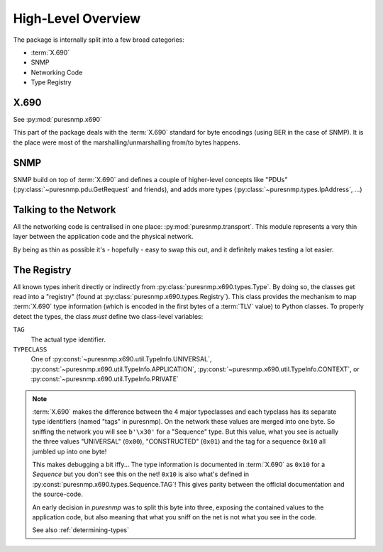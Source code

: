 High-Level Overview
===================

The package is internally split into a few broad categories:

* :term:`X.690`
* SNMP
* Networking Code
* Type Registry


X.690
-----

See :py:mod:`puresnmp.x690`

This part of the package deals with the :term:`X.690` standard for byte
encodings (using BER in the case of SNMP). It is the place were most of the
marshalling/unmarshalling from/to bytes happens.


SNMP
----

SNMP build on top of :term:`X.690` and defines a couple of higher-level
concepts like "PDUs" (:py:class:`~puresnmp.pdu.GetRequest` and friends), and
adds more types (:py:class:`~puresnmp.types.IpAddress`, ...)


Talking to the Network
----------------------

All the networking code is centralised in one place:
:py:mod:`puresnmp.transport`. This module represents a very thin layer between
the application code and the physical network.

By being as thin as possible it's - hopefully - easy to swap this out, and it
definitely makes testing a lot easier.

The Registry
------------

All known types inherit directly or indirectly from
:py:class:`puresnmp.x690.types.Type`. By doing so, the classes get read into a
"registry" (found at :py:class:`puresnmp.x690.types.Registry`). This class
provides the mechanism to map :term:`X.690` type information (which is encoded
in the first bytes of a :term:`TLV` value) to Python classes. To properly
detect the types, the class *must* define two class-level variables:

``TAG``
    The actual type identifier.

``TYPECLASS``
    One of :py:const:`~puresnmp.x690.util.TypeInfo.UNIVERSAL`,
    :py:const:`~puresnmp.x690.util.TypeInfo.APPLICATION`,
    :py:const:`~puresnmp.x690.util.TypeInfo.CONTEXT`, or
    :py:const:`~puresnmp.x690.util.TypeInfo.PRIVATE`


.. note::

    :term:`X.690` makes the difference between the 4 major typeclasses and each
    typclass has its separate type identifiers (named "tags" in puresnmp). On
    the network these values are merged into one byte. So sniffing the network
    you will see ``b'\x30'`` for a "Sequence" type. But this value, what you
    see is actually the three values "UNIVERSAL" (``0x00``), "CONSTRUCTED"
    (``0x01``) and the tag for a sequence ``0x10`` all jumbled up into one
    byte!

    This makes debugging a bit iffy... The type information is documented in
    :term:`X.690` as ``0x10`` for a *Sequence* but you don't see this on the
    net!  ``0x10`` is also what's defined in
    :py:const:`puresnmp.x690.types.Sequence.TAG`!  This gives parity between
    the official documentation and the source-code.

    An early decision in *puresnmp* was to split this byte into three, exposing
    the contained values to the application code, but also meaning that what
    you sniff on the net is not what you see in the code.

    See also :ref:`determining-types`
